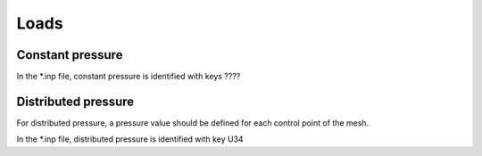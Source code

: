 Loads
=====

Constant pressure
-----------------

In the \*.inp file, constant pressure is identified with keys ????

Distributed pressure
--------------------

For distributed pressure, a pressure value should be defined for each control point of the mesh.

In the \*.inp file, distributed pressure is identified with key U34
